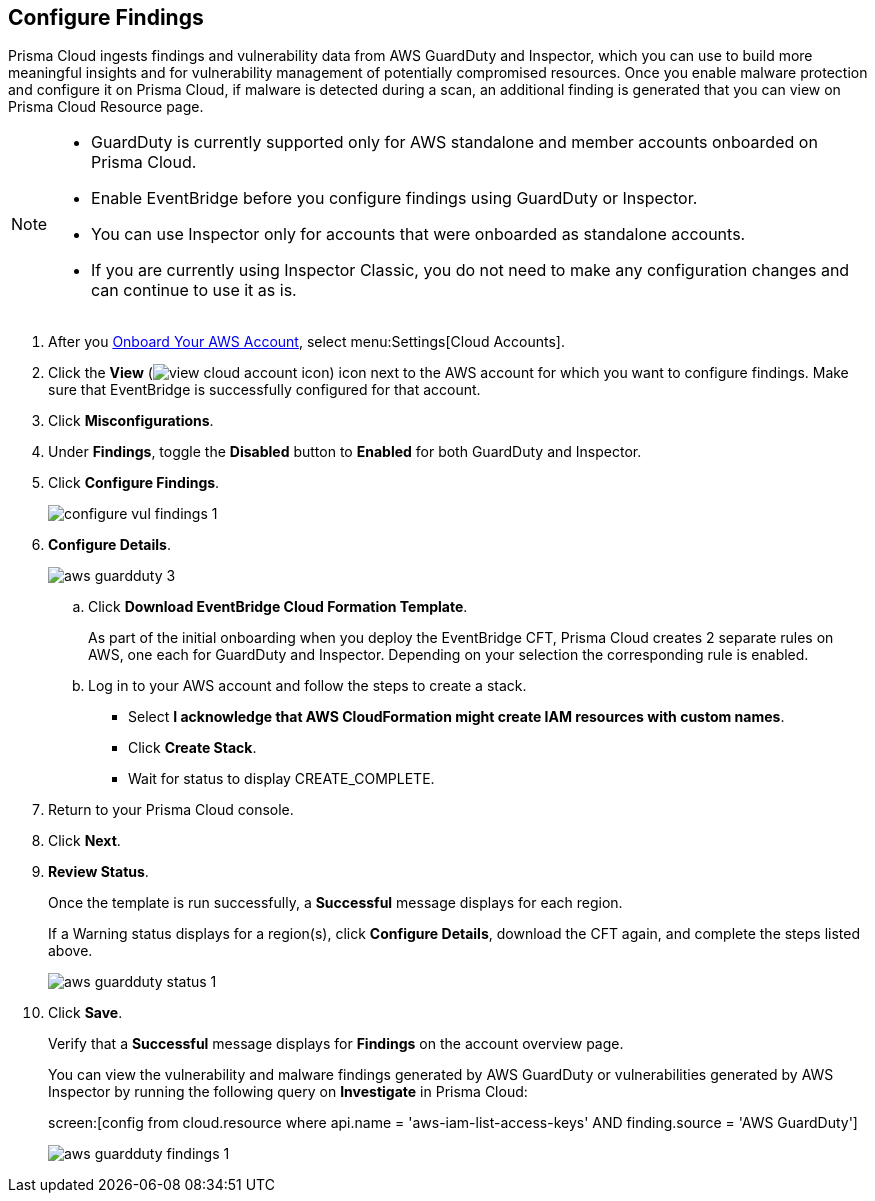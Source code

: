 :topic_type: task
[.task]

== Configure Findings

Prisma Cloud ingests findings and vulnerability data from AWS GuardDuty and Inspector, which you can use to build more meaningful insights and for vulnerability management of potentially compromised resources. Once you enable malware protection and configure it on Prisma Cloud, if malware is detected during a scan, an additional finding is generated that you can view on Prisma Cloud Resource page.

[NOTE]
====
* GuardDuty is currently supported only for AWS standalone and member accounts onboarded on Prisma Cloud.
* Enable EventBridge before you configure findings using GuardDuty or Inspector. 
* You can use Inspector only for accounts that were onboarded as standalone accounts.
* If you are currently using Inspector Classic, you do not need to make any configuration changes and can continue to use it as is.
====

[.procedure]

. After you xref:onboard-aws-account.adoc[Onboard Your AWS Account], select menu:Settings[Cloud Accounts]. 

. Click the *View* (image:view-cloud-account-icon.png[scale=60]) icon next to the AWS account for which you want to configure findings. Make sure that EventBridge is successfully configured for that account. 

. Click *Misconfigurations*.

. Under *Findings*, toggle the *Disabled* button to *Enabled* for both GuardDuty and Inspector.

. Click *Configure Findings*. 
+
image::configure-vul-findings-1.png[scale=30]

. *Configure Details*. 
+
image::aws-guardduty-3.png[scale=30]

.. Click *Download EventBridge Cloud Formation Template*.
+
As part of the initial onboarding when you deploy the EventBridge CFT, Prisma Cloud creates 2 separate rules on AWS, one each for GuardDuty and Inspector. Depending on your selection the corresponding rule is enabled. 

.. Log in to your AWS account and follow the steps to create a stack.
+
* Select *I acknowledge that AWS CloudFormation might create IAM resources with custom names*.
* Click *Create Stack*.
* Wait for status to display CREATE_COMPLETE.

. Return to your Prisma Cloud console.

. Click *Next*.

. *Review Status*.
+
Once the template is run successfully, a *Successful* message displays for each region. 
+
If a Warning status displays for a region(s), click *Configure Details*, download the CFT again, and complete the steps listed above.
+
image::aws-guardduty-status-1.png[scale=30]

. Click *Save*. 
+
Verify that a *Successful* message displays for *Findings* on the account overview page.
+
You can view the vulnerability and malware findings generated by AWS GuardDuty or vulnerabilities generated by AWS Inspector by running the following query on *Investigate* in Prisma Cloud:
+
screen:[config from cloud.resource where api.name = 'aws-iam-list-access-keys' AND finding.source = 'AWS GuardDuty']
+
image::aws-guardduty-findings-1.png[scale=30]